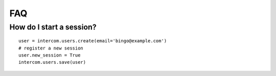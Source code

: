 FAQ
===

How do I start a session?
-------------------------

::

    user = intercom.users.create(email='bingo@example.com')
    # register a new session
    user.new_session = True
    intercom.users.save(user)
